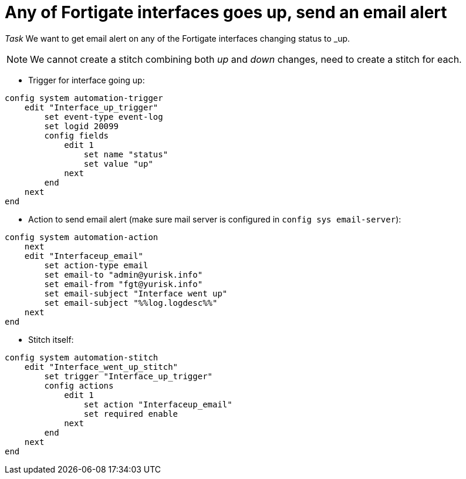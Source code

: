 = Any of Fortigate interfaces goes up, send an email alert

_Task_ We want to get email alert on any of the Fortigate interfaces changing
status to _up. 


NOTE: We cannot create a stitch combining both _up_ and _down_ changes, 
need to create a stitch for each.

* Trigger for interface going up:

----
config system automation-trigger
    edit "Interface_up_trigger"
        set event-type event-log
        set logid 20099
        config fields
            edit 1
                set name "status"
                set value "up"
            next
        end
    next
end
----

* Action to send email alert (make sure mail server is configured in `config sys
email-server`):

----
config system automation-action
    next
    edit "Interfaceup_email"
        set action-type email
        set email-to "admin@yurisk.info"
        set email-from "fgt@yurisk.info"
        set email-subject "Interface went up"
        set email-subject "%%log.logdesc%%"
    next
end
----


* Stitch itself:

----
config system automation-stitch
    edit "Interface_went_up_stitch"
        set trigger "Interface_up_trigger"
        config actions
            edit 1
                set action "Interfaceup_email"
                set required enable
            next
        end
    next
end
----

